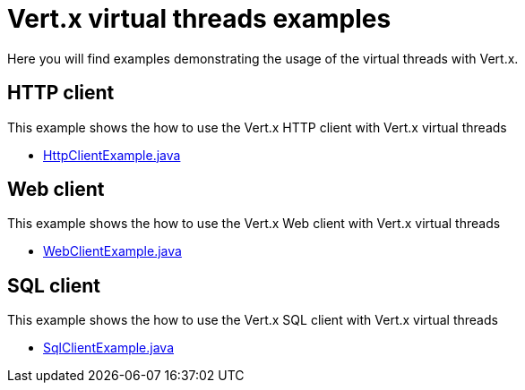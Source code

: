 = Vert.x virtual threads examples

Here you will find examples demonstrating the usage of the virtual threads with Vert.x.

== HTTP client

This example shows the how to use the Vert.x HTTP client with Vert.x virtual threads

* link:src/main/java/io/vertx/example/virtualthreads/HttpClientExample.java[HttpClientExample.java]

== Web client

This example shows the how to use the Vert.x Web client with Vert.x virtual threads

* link:src/main/java/io/vertx/example/virtualthreads/WebClientExample.java[WebClientExample.java]

== SQL client

This example shows the how to use the Vert.x SQL client with Vert.x virtual threads

* link:src/main/java/io/vertx/example/virtualthreads/SqlClientExample.java[SqlClientExample.java]

